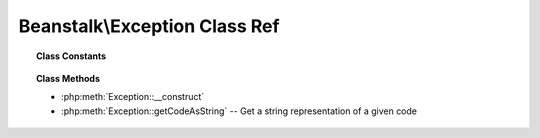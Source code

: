 Beanstalk\\Exception Class Ref
==============================

.. php:namespace:: Beanstalk

.. php:class:: Exception

    :Extends: :php:class:`Exception`
    :Description: Beanstalk Exceptions
    :Author: Joshua Dechant <jdechant@shapeup.com>


.. topic:: Class Constants

  .. php:const:: OUT_OF_MEMORY
  .. php:const:: INTERNAL_ERROR
  .. php:const:: BAD_FORMAT
  .. php:const:: UNKNOWN_COMMAND
  .. php:const:: BURIED
  .. php:const:: NOT_FOUND
  .. php:const:: EXPECTED_CRLF
  .. php:const:: JOB_TOO_BIG
  .. php:const:: DEADLINE_SOON
  .. php:const:: TIMED_OUT
  .. php:const:: TUBE_NAME_TOO_LONG
  .. php:const:: NOT_IGNORED
  .. php:const:: UNKNOWN
  .. php:const:: SERVER_OFFLINE
  .. php:const:: SERVER_READ
  .. php:const:: SERVER_WRITE

.. topic:: Class Methods

    * :php:meth:`Exception::__construct`
    * :php:meth:`Exception::getCodeAsString` -- Get a string representation of a given code

.. php:method:: __construct( $message [ , $code = 0 , $previous = null ] )

    :param mixed $message:
    :param mixed $code:
    :param Beanstalk\Exception $previous:

.. php:method:: getCodeAsString(  )

    :Description: Get a string representation of a given code
    :returns: *string*


